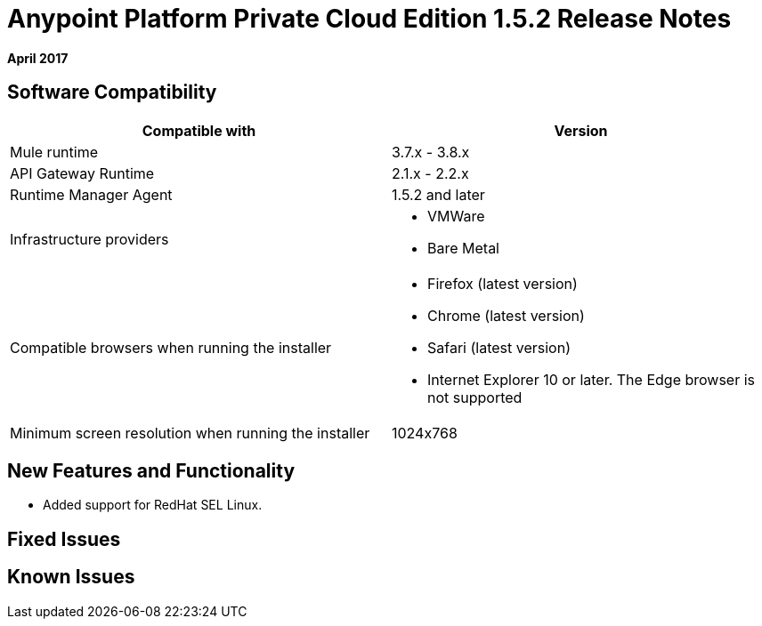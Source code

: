 = Anypoint Platform Private Cloud Edition 1.5.2 Release Notes

**April 2017**

== Software Compatibility

[%header,cols="2*a"]
|===
| Compatible with |Version
| Mule runtime | 3.7.x - 3.8.x
| API Gateway Runtime | 2.1.x - 2.2.x
| Runtime Manager Agent | 1.5.2 and later
| Infrastructure providers |
* VMWare
* Bare Metal

| Compatible browsers when running the installer |

* Firefox (latest version)
* Chrome (latest version)
* Safari (latest version)
* Internet Explorer 10 or later. The Edge browser is not supported

| Minimum screen resolution when running the installer | 1024x768
|===


== New Features and Functionality

* Added support for RedHat SEL Linux.

== Fixed Issues

== Known Issues